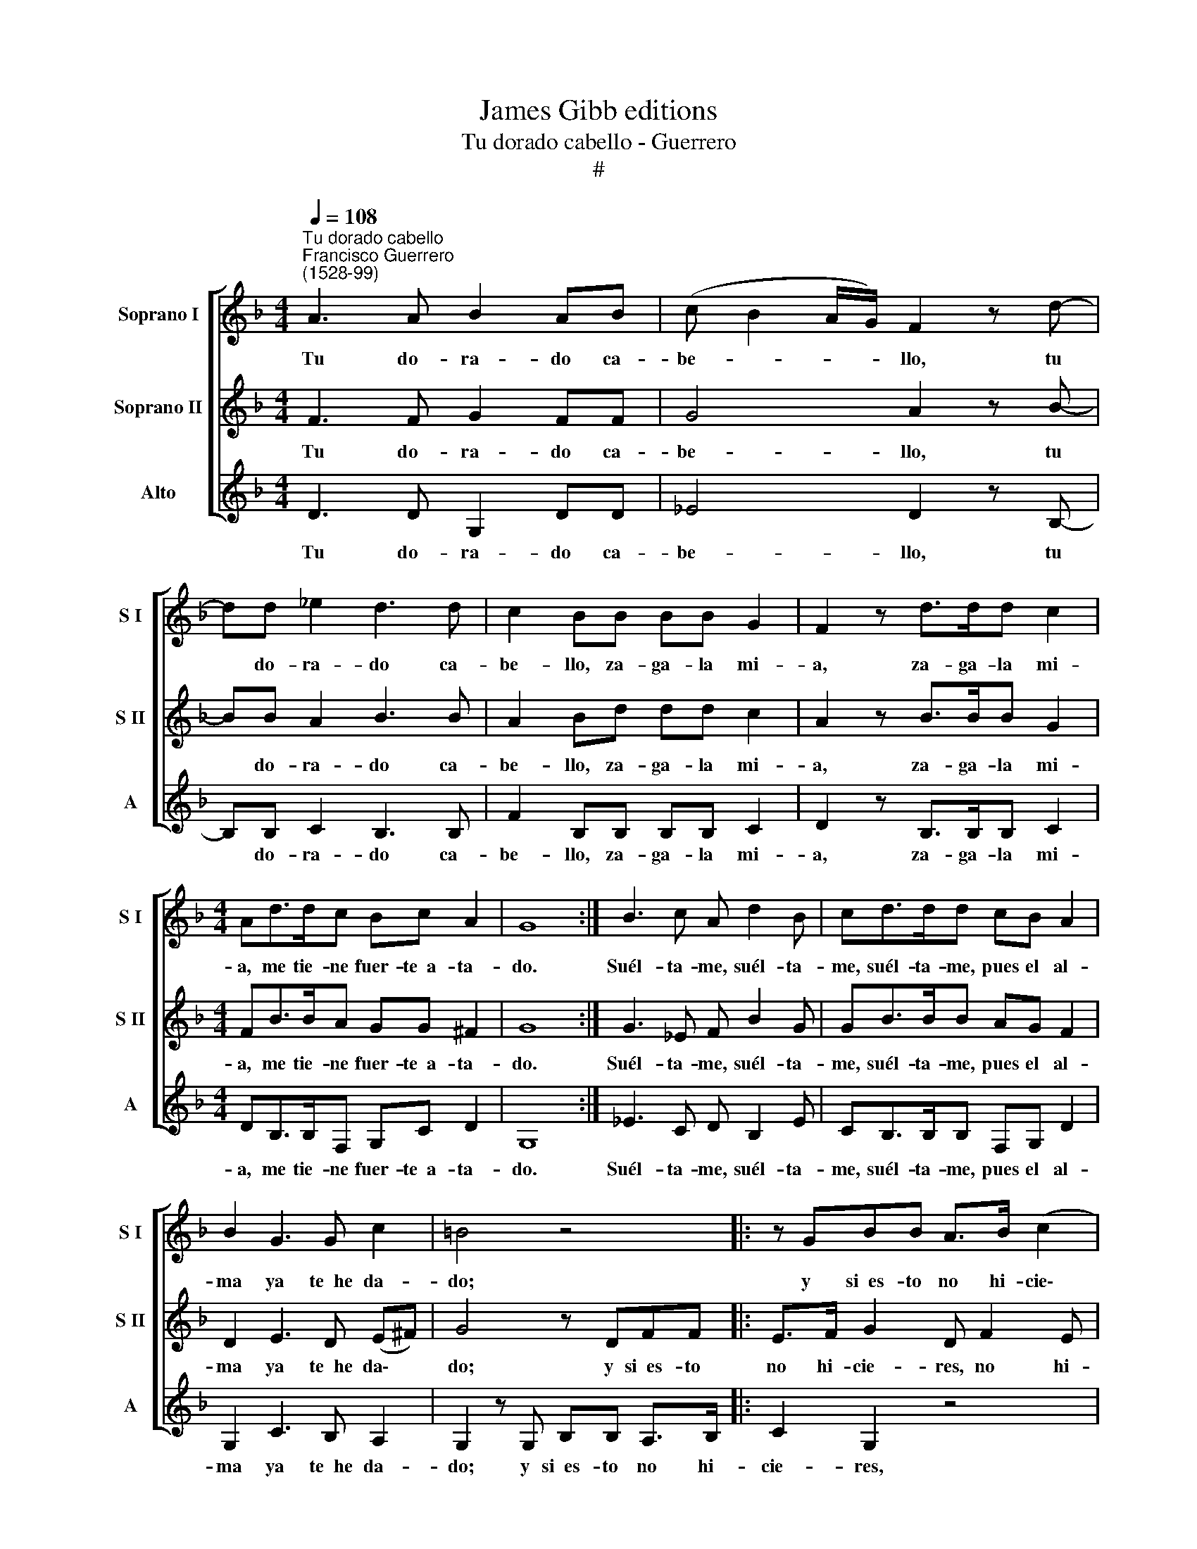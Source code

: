 X:1
T:James Gibb editions
T:Tu dorado cabello - Guerrero
T:#
%%score [ 1 2 3 ]
L:1/8
Q:1/4=108
M:4/4
K:F
V:1 treble nm="Soprano I" snm="S I"
V:2 treble nm="Soprano II" snm="S II"
V:3 treble nm="Alto" snm="A"
V:1
"^Tu dorado cabello""^Francisco Guerrero\n(1528-99)" A3 A B2 AB | (c B2 A/G/) F2 z d- | %2
w: Tu do- ra- do ca-|be- * * * llo, tu|
 dd _e2 d3 d | c2 BB BB G2 | F2 z d>dd c2 |[M:4/4] Ad>dc Bc A2 | G8 :| B3 c A d2 B | cd>dd cB A2 | %9
w: * do- ra- do ca-|be- llo, za- ga- la mi-|a, za- ga- la mi-|a, me tie- ne fuer- te~~a- ta-|do.|Suél- ta- me, suél- ta-|me, suél- ta- me, pues el al-|
 B2 G3 G c2 | =B4 z4 |: z GBB A>B (c2 | B2) A2 z DAA | c>B A2 | z Acd- d/d/c d2 |1 c3 B- BB A2 | %16
w: ma ya te~~he da-|do;|y si~~es- to no hi- cie\-|* res, a- mor, me|que- ja- ré,|a- mor, me * que- ja- ré|cuan cru\- * el e-|
 G2 z2 z2 :|2[Q:1/4=107] c2- |[Q:1/4=105] c[Q:1/4=104] B2[Q:1/4=102] B[Q:1/4=100] A4 | %19
w: res,|cuan|* cru- el e-|
[Q:1/4=95] G8 |] %20
w: res.|
V:2
 F3 F G2 FF | G4 A2 z B- | BB A2 B3 B | A2 Bd dd c2 | A2 z B>BB G2 |[M:4/4] FB>BA GG ^F2 | G8 :| %7
w: Tu do- ra- do ca-|be- llo, tu|* do- ra- do ca-|be- llo, za- ga- la mi-|a, za- ga- la mi-|a, me tie- ne fuer- te~~a- ta-|do.|
 G3 _E F B2 G | GB>BB AG F2 | D2 E3 D (E^F) | G4 z DFF |: E>F G2 D F2 E | G2 FD AA c>B | A2 z c | %14
w: Suél- ta- me, suél- ta-|me, suél- ta- me, pues el al-|ma ya te~~he da\- *|do; y si~~es- to|no hi- cie- res, no hi-|cie- res, a- mor, me que- ja-|ré, a-|
 c2 z A- A/A/G A2 |1 A2 AF (G3 ^F) | G2 z D FF :|2 A2 | AF (G4 ^F2) | G8 |] %20
w: mor, me * que- ja- ré|cuan cru- el e\- *|res, y si~~es- to|cuan|cru- el e\- *|res.|
V:3
 D3 D G,2 DD | _E4 D2 z B,- | B,B, C2 B,3 B, | F2 B,B, B,B, C2 | D2 z B,>B,B, C2 | %5
w: Tu do- ra- do ca-|be- llo, tu|* do- ra- do ca-|be- llo, za- ga- la mi-|a, za- ga- la mi-|
[M:4/4] DB,>B,F, G,C D2 | G,8 :| _E3 C D B,2 E | CB,>B,B, F,G, D2 | G,2 C3 B, A,2 | %10
w: a, me tie- ne fuer- te~~a- ta-|do.|Suél- ta- me, suél- ta-|me, suél- ta- me, pues el al-|ma ya te~~he da-|
 G,2 z G, B,B, A,>B, |: C2 G,2 z4 | z G,DD FF F2 | z F F2 | z FFD F_E D2 |1 A,2 A,B, G,2 D2 | %16
w: do; y si~~es- to no hi-|cie- res,|a- mor, me que- ja- ré,|a- mor,|a- mor, me que- ja- ré|cuan cru- el e- res,|
 z G,B,B, A,>B, :|2 A,2- | A,B, G,2 D4 | G,8 |] %20
w: y si~~es- to no hi-|cuan|* cru- el e-|res.|

